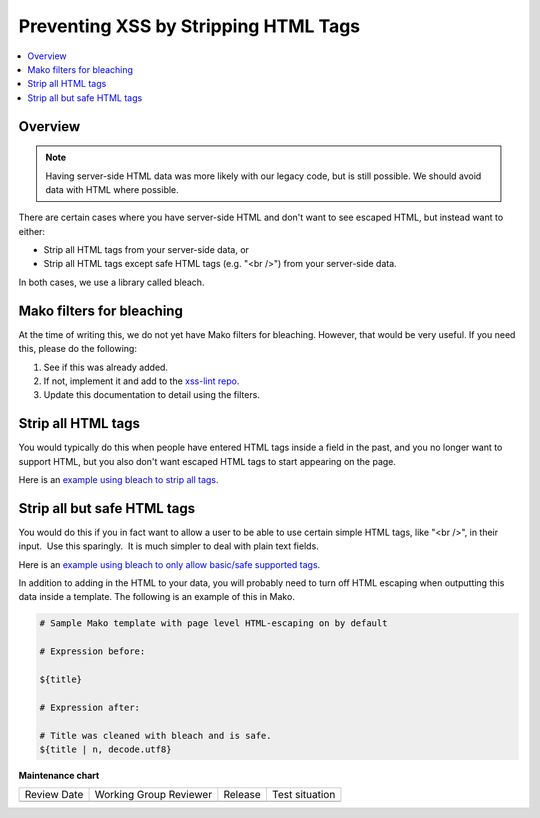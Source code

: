.. _Preventing XSS by Stripping HTML Tags:

Preventing XSS by Stripping HTML Tags
#####################################

.. contents::
   :depth: 2
   :local:

Overview
********

.. note:: Having server-side HTML data was more likely with our legacy code, but is still possible. We should avoid data with HTML where possible.

There are certain cases where you have server-side HTML and don't want to see escaped HTML, but instead want to either:

-  Strip all HTML tags from your server-side data, or

-  Strip all HTML tags except safe HTML tags (e.g. "<br />") from your server-side data.

In both cases, we use a library called bleach.


Mako filters for bleaching
**************************

At the time of writing this, we do not yet have Mako filters for bleaching. However, that would be very useful. If you need this, please do the following:

1. See if this was already added.

2. If not, implement it and add to the `xss-lint repo <https://github.com/openedx/xss-utils>`__.

3. Update this documentation to detail using the filters.

Strip all HTML tags
*******************

You would typically do this when people have entered HTML tags inside a field in the past, and you no longer want to support HTML, but you also don't want escaped HTML tags to start appearing on the page.

Here is an `example using bleach to strip all
tags <https://github.com/openedx/edx-platform/blob/a864b450a889df77f1c7379271dc9a80b3c1a8ee/lms/templates/courseware/progress_graph.js#L76>`__.

Strip all but safe HTML tags
****************************

You would do this if you in fact want to allow a user to be able to use certain simple HTML tags, like "<br />", in their input.  Use this sparingly.  It is much simpler to deal with plain text fields.

Here is an `example using bleach to only allow basic/safe supported
tags <https://github.com/openedx/edx-platform/blob/e8a36957b1f732974260e7b9b42b9c25148b492c/common/lib/capa/capa/inputtypes.py#L792>`__.

In addition to adding in the HTML to your data, you will probably need to turn off HTML escaping when outputting this data inside a template. The following is an example of this in Mako.

.. code::

    # Sample Mako template with page level HTML-escaping on by default

    # Expression before:

    ${title}

    # Expression after:

    # Title was cleaned with bleach and is safe.
    ${title | n, decode.utf8}


**Maintenance chart**

+--------------+-------------------------------+----------------+--------------------------------+
| Review Date  | Working Group Reviewer        |   Release      |Test situation                  |
+--------------+-------------------------------+----------------+--------------------------------+
|              |                               |                |                                |
+--------------+-------------------------------+----------------+--------------------------------+
